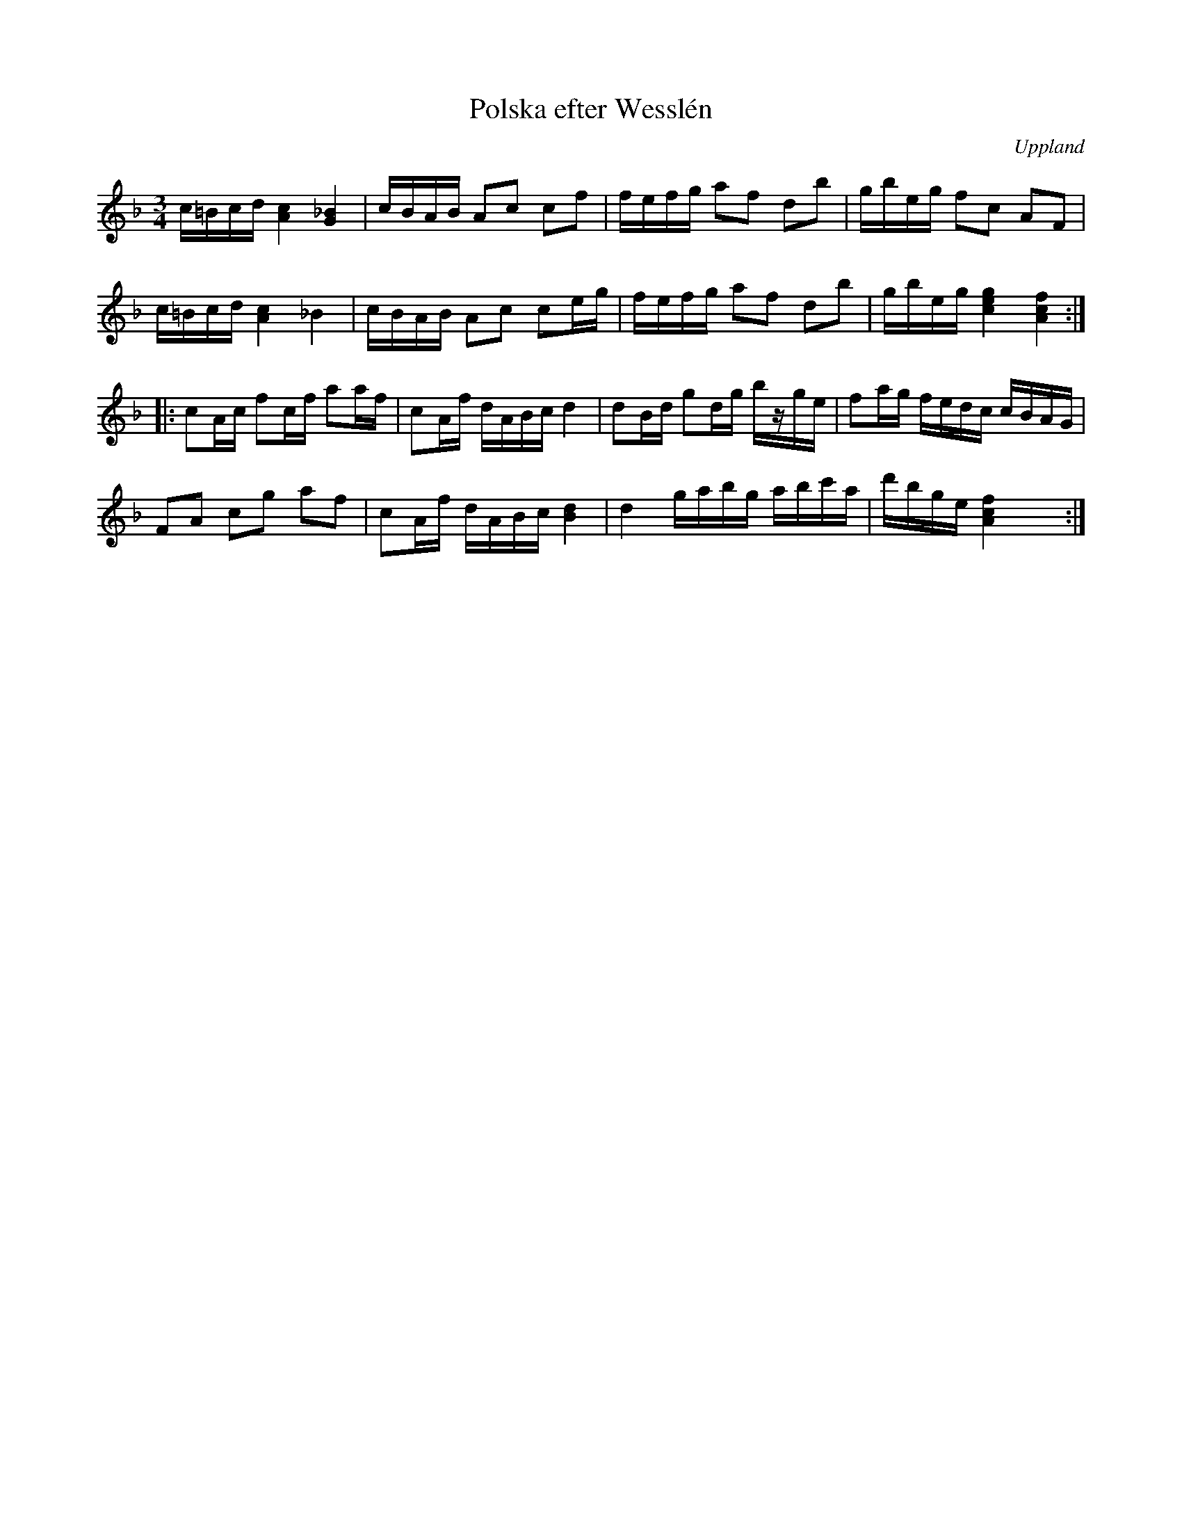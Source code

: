 %%abc-charset utf-8

X:100
%Fil: 17_MG_0545.pdf
T:Polska efter Wesslén
O:Uppland
R:Polska
N:Ur en notbok som gått i arv i släkten Wesslén ([[Personer/Mats Wesslén]] är organisten i Överlövsta socken som tecknade ned många låtar efter [[Personer/Byss-Kalle]]). Ref. [[Personer/Per-Ulf Allmo]]
Z:Nils L
M:3/4
L:1/16
N:B-förtecken annat än i början på notraden finns inte i originaluppteckningen utan är tillagt. Notvärdena i sista takten är här skrivna så som de står i originalet.
K:F
c=Bcd [A4c4] [_B4G4] | cBAB A2c2 c2f2  | fefg a2f2 d2b2  | gbeg  f2c2     A2F2      |
c=Bcd [A4c4] _B4     | cBAB A2c2 c2eg  | fefg a2f2 d2b2  | gbeg  [e4g4c4] [c4f4A4] ::
c2Ac  f2cf   a2af    | c2Af dABc d4    | d2Bd g2dg bzge  | f2ag  fedc     cBAG      |
F2A2  c2g2   a2f2    | c2Af dABc [dB]4 | d4   gabg abc'a | d'bge [Acf]4   x4       :|

